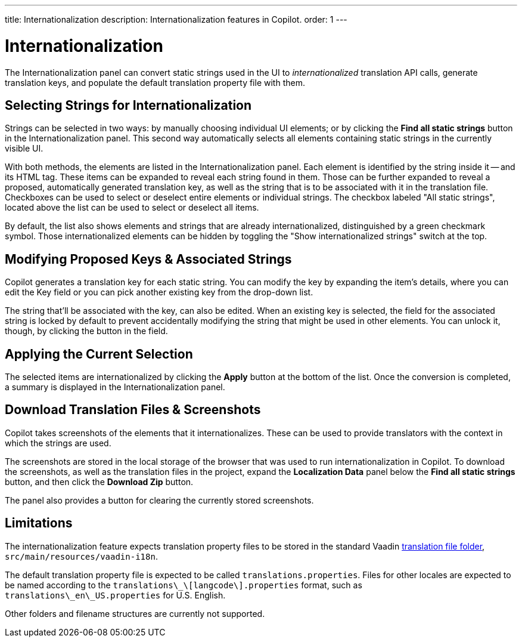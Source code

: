 ---
title: Internationalization
description: Internationalization features in Copilot.
order: 1
---


= [since:com.vaadin:vaadin@V24.5]#Internationalization#

The Internationalization panel can convert static strings used in the UI to _internationalized_ translation API calls, generate translation keys, and populate the default translation property file with them.


== Selecting Strings for Internationalization

Strings can be selected in two ways: by manually choosing individual UI elements; or by clicking the [guibutton]*Find all static strings* button in the Internationalization panel. This second way automatically selects all elements containing static strings in the currently visible UI.

With both methods, the elements are listed in the Internationalization panel. Each element is identified by the string inside it -- and its HTML tag. These items can be expanded to reveal each string found in them. Those can be further expanded to reveal a proposed, automatically generated translation key, as well as the string that is to be associated with it in the translation file. Checkboxes can be used to select or deselect entire elements or individual strings. The checkbox labeled "All static strings", located above the list can be used to select or deselect all items.

By default, the list also shows elements and strings that are already internationalized, distinguished by a green checkmark symbol. Those internationalized elements can be hidden by toggling the "Show internationalized strings" switch at the top.


== Modifying Proposed Keys & Associated Strings

Copilot generates a translation key for each static string. You can modify the key by expanding the item's details, where you can edit the Key field or you can pick another existing key from the drop-down list.

The string that'll be associated with the key, can also be edited. When an existing key is selected, the field for the associated string is locked by default to prevent accidentally modifying the string that might be used in other elements. You can unlock it, though, by clicking the button in the field.


== Applying the Current Selection

The selected items are internationalized by clicking the [guibutton]*Apply* button at the bottom of the list. Once the conversion is completed, a summary is displayed in the Internationalization panel.


== Download Translation Files & Screenshots

Copilot takes screenshots of the elements that it internationalizes. These can be used to provide translators with the context in which the strings are used.

The screenshots are stored in the local storage of the browser that was used to run internationalization in Copilot. To download the screenshots, as well as the translation files in the project, expand the [guibutton]*Localization Data* panel below the [guibutton]*Find all static strings* button, and then click the [guibutton]*Download Zip* button.

The panel also provides a button for clearing the currently stored screenshots.


== Limitations

The internationalization feature expects translation property files to be stored in the standard Vaadin <<{articles}/flow/advanced/i18n-localization#, translation file folder>>,  [filename]`src/main/resources/vaadin-i18n`.

The default translation property file is expected to be called [filename]`translations.properties`. Files for other locales are expected to be named according to the [filename]`translations\_\[langcode\].properties` format, such as [filename]`translations\_en\_US.properties` for U.S. English.

Other folders and filename structures are currently not supported.
